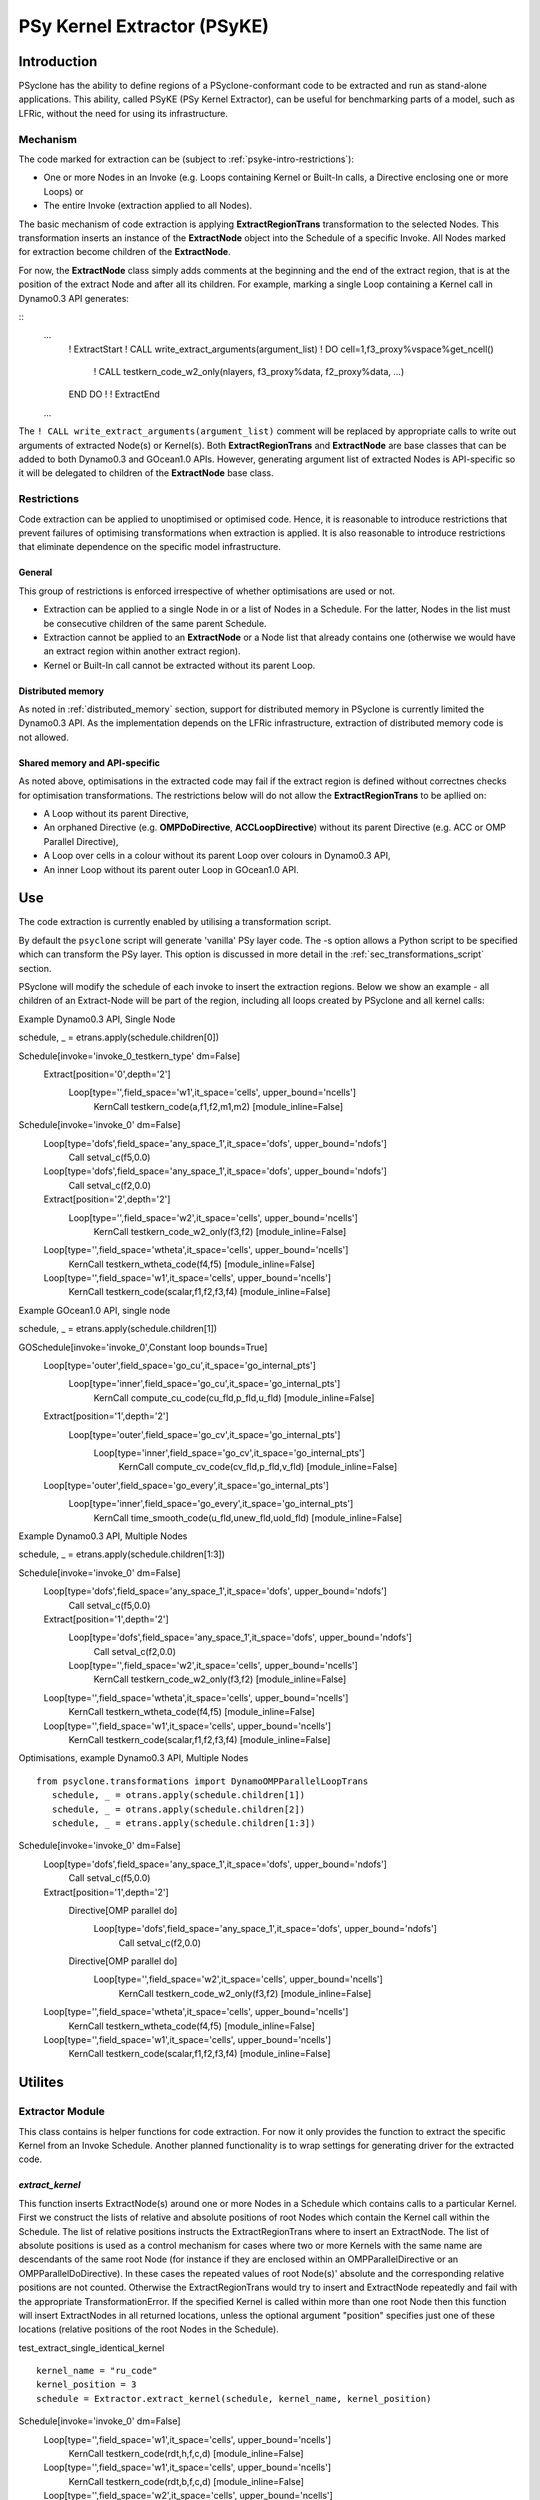 .. _psyke:

PSy Kernel Extractor (PSyKE)
============================

.. _psyke-intro:

Introduction
------------

PSyclone has the ability to define regions of a PSyclone-conformant code
to be extracted and run as stand-alone applications. This ability, called
PSyKE (PSy Kernel Extractor), can be useful for benchmarking parts of a
model, such as LFRic, without the need for using its infrastructure.

.. _psyke-intro-mechanism:

Mechanism
+++++++++

The code marked for extraction can be (subject to 
:ref:`psyke-intro-restrictions`):

* One or more Nodes in an Invoke (e.g. Loops containing Kernel or
  Built-In calls, a Directive enclosing one or more Loops) or

* The entire Invoke (extraction applied to all Nodes).

The basic mechanism of code extraction is applying **ExtractRegionTrans**
transformation to the selected Nodes. This transformation inserts an instance
of the **ExtractNode** object into the Schedule of a specific Invoke. All
Nodes marked for extraction become children of the **ExtractNode**.

For now, the **ExtractNode** class simply adds comments at the beginning
and the end of the extract region, that is at the position of the extract
Node and after all its children. For example, marking a single Loop
containing a Kernel call in Dynamo0.3 API generates:

::
  ...
      ! ExtractStart
      ! CALL write_extract_arguments(argument_list)
      !
      DO cell=1,f3_proxy%vspace%get_ncell()
        !
        CALL testkern_code_w2_only(nlayers, f3_proxy%data, f2_proxy%data, ...)
      END DO 
      !
      ! ExtractEnd
  ...

The ``! CALL write_extract_arguments(argument_list)`` comment will be replaced
by appropriate calls to write out arguments of extracted Node(s) or Kernel(s).
Both **ExtractRegionTrans** and **ExtractNode** are base classes that can be
added to both Dynamo0.3 and GOcean1.0 APIs. However, generating argument list
of extracted Nodes is API-specific so it will be delegated to children of
the **ExtractNode** base class.

.. _psyke-intro-restrictions:

Restrictions
++++++++++++

Code extraction can be applied to unoptimised or optimised code. Hence, it
is reasonable to introduce restrictions that prevent failures of optimising
transformations when extraction is applied. It is also reasonable to introduce
restrictions that eliminate dependence on the specific model infrastructure.

General
#######

This group of restrictions is enforced irrespective of whether optimisations
are used or not.

* Extraction can be applied to a single Node in or a list of Nodes in a
  Schedule. For the latter, Nodes in the list must be consecutive children
  of the same parent Schedule.

* Extraction cannot be applied to an **ExtractNode** or a Node list that
  already contains one (otherwise we would have an extract region within
  another extract region).

* Kernel or Built-In call cannot be extracted without its parent Loop.

Distributed memory
##################

As noted in :ref:`distributed_memory` section, support for distributed memory
in PSyclone is currently limited the Dynamo0.3 API. As the implementation
depends on the LFRic infrastructure, extraction of distributed memory code
is not allowed.

Shared memory and API-specific
##############################

As noted above, optimisations in the extracted code may fail if the extract
region is defined without correctnes checks for optimisation transformations. 
The restrictions below will do not allow the **ExtractRegionTrans** to be
apllied on:

* A Loop without its parent Directive,

* An orphaned Directive (e.g. **OMPDoDirective**, **ACCLoopDirective**)
  without its parent Directive (e.g. ACC or OMP Parallel Directive),

* A Loop over cells in a colour without its parent Loop over colours in
  Dynamo0.3 API,

* An inner Loop without its parent outer Loop in GOcean1.0 API.

.. _psyke-use:

Use
---

The code extraction is currently enabled by
utilising a transformation script.

By default the ``psyclone`` script will generate 'vanilla' PSy layer
code. The -s option allows a Python script to be specified which can
transform the PSy layer. This option is discussed in more detail in
the :ref:`sec_transformations_script` section.

PSyclone will modify the schedule of each invoke to insert the
extraction regions. Below we show an example - all children 
of an Extract-Node will be part of the region, including all 
loops created by PSyclone and all kernel calls::

Example Dynamo0.3 API, Single Node

::

schedule, _ = etrans.apply(schedule.children[0])

::

Schedule[invoke='invoke_0_testkern_type' dm=False]
    Extract[position='0',depth='2']
        Loop[type='',field_space='w1',it_space='cells', upper_bound='ncells']
            KernCall testkern_code(a,f1,f2,m1,m2) [module_inline=False]


::

Schedule[invoke='invoke_0' dm=False]
    Loop[type='dofs',field_space='any_space_1',it_space='dofs', upper_bound='ndofs']
        Call setval_c(f5,0.0)
    Loop[type='dofs',field_space='any_space_1',it_space='dofs', upper_bound='ndofs']
        Call setval_c(f2,0.0)
    Extract[position='2',depth='2']
        Loop[type='',field_space='w2',it_space='cells', upper_bound='ncells']
            KernCall testkern_code_w2_only(f3,f2) [module_inline=False]
    Loop[type='',field_space='wtheta',it_space='cells', upper_bound='ncells']
        KernCall testkern_wtheta_code(f4,f5) [module_inline=False]
    Loop[type='',field_space='w1',it_space='cells', upper_bound='ncells']
        KernCall testkern_code(scalar,f1,f2,f3,f4) [module_inline=False]



Example GOcean1.0 API, single node

::

schedule, _ = etrans.apply(schedule.children[1])

::

GOSchedule[invoke='invoke_0',Constant loop bounds=True]
    Loop[type='outer',field_space='go_cu',it_space='go_internal_pts']
        Loop[type='inner',field_space='go_cu',it_space='go_internal_pts']
            KernCall compute_cu_code(cu_fld,p_fld,u_fld) [module_inline=False]
    Extract[position='1',depth='2']
        Loop[type='outer',field_space='go_cv',it_space='go_internal_pts']
            Loop[type='inner',field_space='go_cv',it_space='go_internal_pts']
                KernCall compute_cv_code(cv_fld,p_fld,v_fld) [module_inline=False]
    Loop[type='outer',field_space='go_every',it_space='go_internal_pts']
        Loop[type='inner',field_space='go_every',it_space='go_internal_pts']
            KernCall time_smooth_code(u_fld,unew_fld,uold_fld) [module_inline=False]



Example Dynamo0.3 API, Multiple Nodes

::

schedule, _ = etrans.apply(schedule.children[1:3])

::

Schedule[invoke='invoke_0' dm=False]
    Loop[type='dofs',field_space='any_space_1',it_space='dofs', upper_bound='ndofs']
        Call setval_c(f5,0.0)
    Extract[position='1',depth='2']
        Loop[type='dofs',field_space='any_space_1',it_space='dofs', upper_bound='ndofs']
            Call setval_c(f2,0.0)
        Loop[type='',field_space='w2',it_space='cells', upper_bound='ncells']
            KernCall testkern_code_w2_only(f3,f2) [module_inline=False]
    Loop[type='',field_space='wtheta',it_space='cells', upper_bound='ncells']
        KernCall testkern_wtheta_code(f4,f5) [module_inline=False]
    Loop[type='',field_space='w1',it_space='cells', upper_bound='ncells']
        KernCall testkern_code(scalar,f1,f2,f3,f4) [module_inline=False]


Optimisations, example Dynamo0.3 API, Multiple Nodes

::

 from psyclone.transformations import DynamoOMPParallelLoopTrans
    schedule, _ = otrans.apply(schedule.children[1])
    schedule, _ = otrans.apply(schedule.children[2])
    schedule, _ = etrans.apply(schedule.children[1:3])

::

Schedule[invoke='invoke_0' dm=False]
    Loop[type='dofs',field_space='any_space_1',it_space='dofs', upper_bound='ndofs']
        Call setval_c(f5,0.0)
    Extract[position='1',depth='2']
        Directive[OMP parallel do]
            Loop[type='dofs',field_space='any_space_1',it_space='dofs', upper_bound='ndofs']
                Call setval_c(f2,0.0)
        Directive[OMP parallel do]
            Loop[type='',field_space='w2',it_space='cells', upper_bound='ncells']
                KernCall testkern_code_w2_only(f3,f2) [module_inline=False]
    Loop[type='',field_space='wtheta',it_space='cells', upper_bound='ncells']
        KernCall testkern_wtheta_code(f4,f5) [module_inline=False]
    Loop[type='',field_space='w1',it_space='cells', upper_bound='ncells']
        KernCall testkern_code(scalar,f1,f2,f3,f4) [module_inline=False]


.. _psyke-utilities:

Utilites
--------

.. _psyke-utilites-extractor:

Extractor Module
++++++++++++++++

This class contains is helper functions for code extraction.
For now it only provides the function to extract the specific Kernel
from an Invoke Schedule. Another planned functionality is to wrap
settings for generating driver for the extracted code.

.. _psyke-utilites-extract-kernel:

`extract_kernel`
################

This function inserts ExtractNode(s) around one or more Nodes
in a Schedule which contains calls to a particular Kernel.
First we construct the lists of relative and absolute positions
of root Nodes which contain the Kernel call within the Schedule.
The list of relative positions instructs the ExtractRegionTrans
where to insert an ExtractNode. The list of absolute positions is
used as a control mechanism for cases where two or more Kernels
with the same name are descendants of the same root Node (for
instance if they are enclosed within an OMPParallelDirective or
an OMPParallelDoDirective). In these cases the repeated values of
root Node(s)' absolute and the corresponding relative positions
are not counted. Otherwise the ExtractRegionTrans would try to
insert and ExtractNode repeatedly and fail with the appropriate
TransformationError. If the specified Kernel is called within
more than one root Node then this function will insert ExtractNodes
in all returned locations, unless the optional argument "position"
specifies just one of these locations (relative positions of the
root Nodes in the Schedule).

test_extract_single_identical_kernel

::

    kernel_name = "ru_code"
    kernel_position = 3
    schedule = Extractor.extract_kernel(schedule, kernel_name, kernel_position)

::

Schedule[invoke='invoke_0' dm=False]
    Loop[type='',field_space='w1',it_space='cells', upper_bound='ncells']
        KernCall testkern_code(rdt,h,f,c,d) [module_inline=False]
    Loop[type='',field_space='w1',it_space='cells', upper_bound='ncells']
        KernCall testkern_code(rdt,b,f,c,d) [module_inline=False]
    Loop[type='',field_space='w2',it_space='cells', upper_bound='ncells']
        KernCall ru_code(b,a,istp,rdt,c,e) [module_inline=False]
    Extract[position='3',depth='2']
        Loop[type='',field_space='w2',it_space='cells', upper_bound='ncells']
            KernCall ru_code(g,a,istp,rdt,c,e) [module_inline=False]
    Loop[type='',field_space='w1',it_space='cells', upper_bound='ncells']
        KernCall testkern_code(ascalar,f,b,c,d) [module_inline=False]


test_extract_single_kernel

::
    kernel_name = "ru_code"
    kernel_position = 3
    schedule = Extractor.extract_kernel(schedule, kernel_name, kernel_position)

::

Schedule[invoke='invoke_0' dm=False]
    Loop[type='',field_space='w1',it_space='cells', upper_bound='ncells']
        KernCall testkern_code(rdt,h,f,c,d) [module_inline=False]
    Loop[type='',field_space='w1',it_space='cells', upper_bound='ncells']
        KernCall testkern_code(rdt,b,f,c,d) [module_inline=False]
    Extract[position='2',depth='2']
        Loop[type='',field_space='w2',it_space='cells', upper_bound='ncells']
            KernCall ru_code(b,a,istp,rdt,c,e) [module_inline=False]
    Extract[position='3',depth='2']
        Loop[type='',field_space='w2',it_space='cells', upper_bound='ncells']
            KernCall ru_code(g,a,istp,rdt,c,e) [module_inline=False]
    Loop[type='',field_space='w1',it_space='cells', upper_bound='ncells']
        KernCall testkern_code(ascalar,f,b,c,d) [module_inline=False]


test_loop_fuse

::

    from psyclone.transformations import DynamoLoopFuseTrans

    ltrans = DynamoLoopFuseTrans()
    schedule, _ = ltrans.apply(schedule.children[2], schedule.children[3])

    kernel_name = "ru_code"
    schedule = Extractor.extract_kernel(schedule, kernel_name)

::

Schedule[invoke='invoke_0' dm=False]
    Loop[type='',field_space='w1',it_space='cells', upper_bound='ncells']
        KernCall testkern_code(rdt,h,f,c,d) [module_inline=False]
    Loop[type='',field_space='w1',it_space='cells', upper_bound='ncells']
        KernCall testkern_code(rdt,b,f,c,d) [module_inline=False]
    Extract[position='2',depth='2']
        Loop[type='',field_space='w2',it_space='cells', upper_bound='ncells']
            KernCall ru_code(b,a,istp,rdt,c,e) [module_inline=False]
            KernCall ru_code(g,a,istp,rdt,c,e) [module_inline=False]
    Loop[type='',field_space='w1',it_space='cells', upper_bound='ncells']
        KernCall testkern_code(ascalar,f,b,c,d) [module_inline=False]

::

    ctrans = Dynamo0p3ColourTrans()
    otrans = DynamoOMPParallelLoopTrans()

    _, invoke_info = parse(os.path.join(DYNAMO_BASE_PATH,
                                        "4.8_multikernel_invokes.f90"),
                           api=DYNAMO_API)
    kernel_name = "ru_code"
    schedule = Extractor.extract_kernel(schedule, kernel_name)

::

Schedule[invoke='invoke_0' dm=False]
    Loop[type='colours',field_space='w1',it_space='cells', upper_bound='ncolours']
        Directive[OMP parallel do]
            Loop[type='colour',field_space='w1',it_space='cells', upper_bound='ncolour']
                KernCall testkern_code(rdt,h,f,c,d) [module_inline=False]
    Loop[type='colours',field_space='w1',it_space='cells', upper_bound='ncolours']
        Directive[OMP parallel do]
            Loop[type='colour',field_space='w1',it_space='cells', upper_bound='ncolour']
                KernCall testkern_code(rdt,b,f,c,d) [module_inline=False]
    Extract[position='2',depth='2']
        Loop[type='colours',field_space='w2',it_space='cells', upper_bound='ncolours']
            Directive[OMP parallel do]
                Loop[type='colour',field_space='w2',it_space='cells', upper_bound='ncolour']
                    KernCall ru_code(b,a,istp,rdt,c,e) [module_inline=False]
    Extract[position='3',depth='2']
        Loop[type='colours',field_space='w2',it_space='cells', upper_bound='ncolours']
            Directive[OMP parallel do]
                Loop[type='colour',field_space='w2',it_space='cells', upper_bound='ncolour']
                    KernCall ru_code(g,a,istp,rdt,c,e) [module_inline=False]
    Loop[type='colours',field_space='w1',it_space='cells', upper_bound='ncolours']
        Directive[OMP parallel do]
            Loop[type='colour',field_space='w1',it_space='cells', upper_bound='ncolour']
                KernCall testkern_code(ascalar,f,b,c,d) [module_inline=False]

Examples
--------

The twelfth example demonstrates how to apply code extraction to Nodes
in an Invoke Schedule or from one or more Kernels in Invokes. For now
it only inserts an `ExtractNode` in appropriate locations. The full
support for code extraction is being developed (please note that
distributed memory will not be supported). This example can extract
a list of Nodes:
::
    cd eg12/
    ${PSYCLONE} -nodm -s ./extract_nodes.py \
      gw_mixed_schur_preconditioner_alg_mod.x90

a specific Kernel from one Invoke:
::
    cd eg12/
    ${PSYCLONE} -nodm -s ./extract_single_kernel.py \
      gw_mixed_schur_preconditioner_alg_mod.x90

a specific Kernel from multiple Invokes which contain the Kernel call:
::
    cd eg12/
    ${PSYCLONE} -nodm -s ./extract_kernel_multi_invokes.py \
      gw_mixed_schur_preconditioner_alg_mod.x90

or a specific Kernel from multiple Invokes which contain the Kernel
call after applying optimisations (here colouring and OpenMP):
::
    cd eg12/
    ${PSYCLONE} -nodm -s ./extract_kernel_with_optimisations.py \
      gw_mixed_schur_preconditioner_alg_mod.x90

The example also contains a Python helper script which returns
information useful for Kernel extraction: names of one or more
Invokes which contain call to the specified Kernel and positions
of the root Nodes containing the Kernel calls:
::
    cd eg12/
    python find_kernel.py
